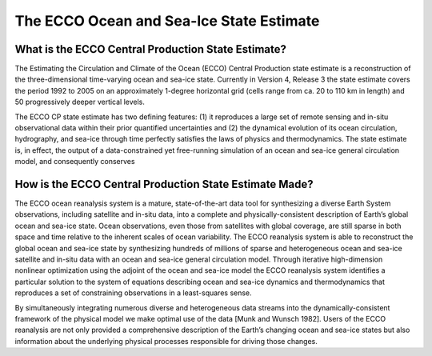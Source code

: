 The ECCO Ocean and Sea-Ice State Estimate
=========================================

What is the ECCO Central Production State Estimate?
---------------------------------------------------

The Estimating the Circulation and Climate of the Ocean (ECCO) Central Production state estimate is a reconstruction of the three-dimensional time-varying ocean and sea-ice state.  Currently in Version 4, Release 3 the state estimate covers the period 1992 to 2005 on an approximately 1-degree horizontal grid (cells range from ca. 20 to 110 km in length) and 50 progressively deeper vertical levels.

The ECCO CP state estimate has two defining features: (1) it reproduces a large set of remote sensing and in-situ observational data within their prior quantified uncertainties and (2) the dynamical evolution of its ocean circulation, hydrography, and sea-ice through time perfectly satisfies the laws of physics and thermodynamics.  The state estimate is, in effect, the output of a data-constrained yet free-running simulation of an ocean and sea-ice general circulation model, and consequently conserves 


How is the ECCO Central Production State Estimate Made?
-------------------------------------------------------

The ECCO ocean reanalysis system is a mature, state-of-the-art data tool for synthesizing a diverse Earth System observations, including satellite and in-situ data, into a complete and physically-consistent description of Earth’s global ocean and sea-ice state.  Ocean observations, even those from satellites with global coverage, are still sparse in both space and time relative to the inherent scales of ocean variability.  The ECCO reanalysis system is able to reconstruct the global ocean and sea-ice state by synthesizing hundreds of millions of sparse and heterogeneous ocean and sea-ice satellite and in-situ data with an ocean and sea-ice general circulation model.  Through iterative high-dimension nonlinear optimization using the adjoint of the ocean and sea-ice model the ECCO reanalysis system identifies a particular solution to the system of equations describing ocean and sea-ice dynamics and thermodynamics that reproduces a set of constraining observations in a least-squares sense.

By simultaneously integrating numerous diverse and heterogeneous data streams into the dynamically-consistent framework of the physical model we make optimal use of the data [Munk and Wunsch 1982].  Users of the ECCO reanalysis are not only provided a comprehensive description of the Earth’s changing ocean and sea-ice states but also information about the underlying physical processes responsible for driving those changes.
